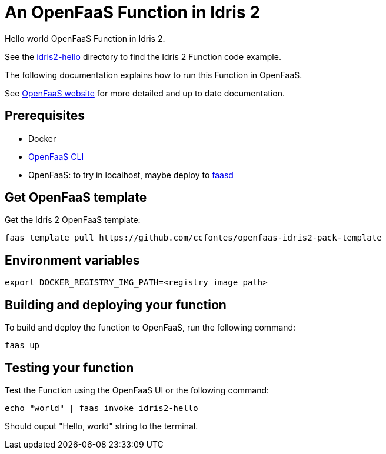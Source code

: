 = An OpenFaaS Function in Idris 2 =

Hello world OpenFaaS Function in Idris 2.

See the link:idris2-hello[idris2-hello] directory to find the Idris 2 Function code example.

The following documentation explains how to run this Function in OpenFaaS.

See https://docs.openfaas.com/tutorials/first-python-function/[OpenFaaS website] for more detailed and up to date documentation.

== Prerequisites ==
* Docker
* https://docs.openfaas.com/cli/install/[OpenFaaS CLI]
* OpenFaaS: to try in localhost, maybe deploy to https://github.com/openfaas/faasd[faasd]

== Get OpenFaaS template ==

Get the Idris 2 OpenFaaS template:
[source, bash]
----
faas template pull https://github.com/ccfontes/openfaas-idris2-pack-template
----

== Environment variables

[source, bash]
----
export DOCKER_REGISTRY_IMG_PATH=<registry image path>
----

== Building and deploying your function ==

To build and deploy the function to OpenFaaS, run the following command:
[source, bash]
----
faas up
----

== Testing your function ==

Test the Function using the OpenFaaS UI or the following command:
[source, bash]
----
echo "world" | faas invoke idris2-hello
----
Should ouput "Hello, world" string to the terminal.

